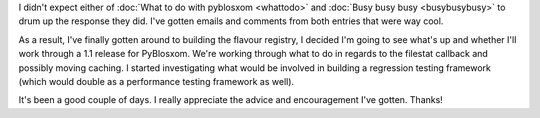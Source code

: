 .. title: Thanks!
.. slug: thanks
.. date: 2004-08-19 17:15:00
.. tags: blog, pyblosxom, python

I didn't expect either of 
:doc:`What to do with pyblosxom <whattodo>` and
:doc:`Busy busy busy <busybusybusy>`
to drum up the response they did.  I've gotten emails and comments from
both entries that were way cool.

As a result, I've finally gotten around to building the flavour registry,
I decided I'm going to see what's up and whether I'll work through a 1.1
release for PyBlosxom.  We're working through what to do in regards to
the filestat callback and possibly moving caching.  I started investigating
what would be involved in building a regression testing framework (which
would double as a performance testing framework as well).

It's been a good couple of days.  I really appreciate the advice and 
encouragement I've gotten.  Thanks!
